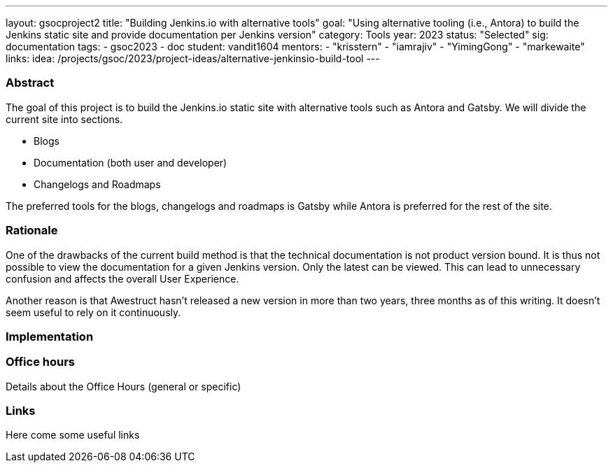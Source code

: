 ---
layout: gsocproject2
title: "Building Jenkins.io with alternative tools"
goal: "Using alternative tooling (i.e., Antora) to build the Jenkins static site and provide documentation per Jenkins version"
category: Tools
year: 2023
status: "Selected"
sig: documentation
tags:
- gsoc2023
- doc
student: vandit1604
mentors:
- "krisstern"
- "iamrajiv"
- "YimingGong"
- "markewaite"
links:
    idea: /projects/gsoc/2023/project-ideas/alternative-jenkinsio-build-tool
//   matrix: https://matrix.to/#/#jenkinsci_gsoc-2023-building-jenkinsio:matrix.org
//   draft: https://docs.google.com/document/d/1RS7-NO9shIaF2xZzYnAXTbSvpRNxoZMI7cJ5q5bc-h8/edit?usp=sharing
//   meeting: "/projects/gsoc/2023/projects/alternative-jenkinsio-build-tool/#office-hours"
---

=== Abstract

The goal of this project is to build the Jenkins.io static site with alternative tools such as Antora and Gatsby.
We will divide the current site into sections.

- Blogs
- Documentation (both user and developer)
- Changelogs and Roadmaps

The preferred tools for the blogs, changelogs and roadmaps is Gatsby while Antora is preferred for the rest of the site.

=== Rationale

One of the drawbacks of the current build method is that the technical documentation is not product version bound. 
It is thus not possible to view the documentation for a given Jenkins version. 
Only the latest can be viewed. 
This can lead to unnecessary confusion and affects the overall User Experience.

Another reason is that Awestruct hasn't released a new version in more than two years, three months as of this writing.
It doesn't seem useful to rely on it continuously.

=== Implementation


=== Office hours

Details about the Office Hours (general or specific)

=== Links

Here come some useful links
